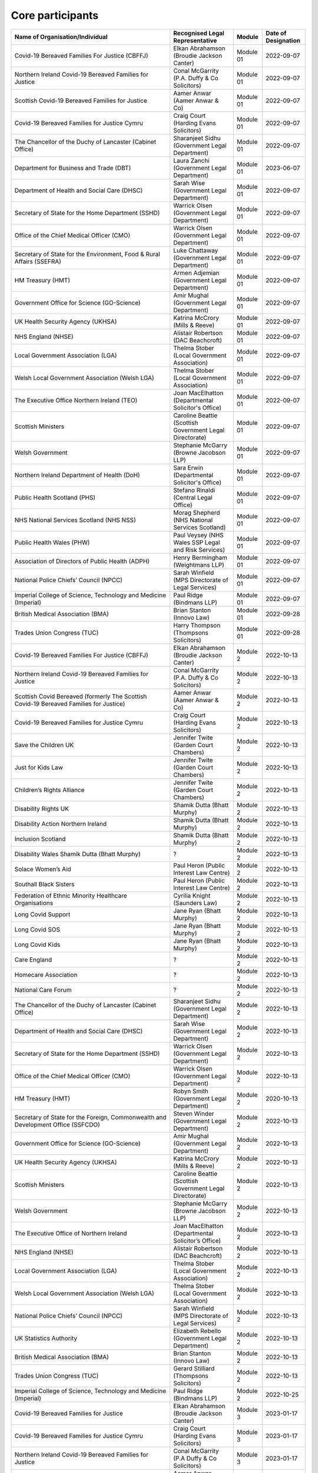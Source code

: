 Core participants
=================

.. list-table::
   :header-rows: 1

   * - Name of Organisation/Individual
     - Recognised Legal Representative
     - Module
     - Date of Designation
   * - Covid-19 Bereaved Families For Justice (CBFFJ)
     - Elkan Abrahamson (Broudie Jackson Canter)
     - Module 01
     - 2022-09-07
   * - Northern Ireland Covid-19 Bereaved Families for Justice
     - Conal McGarrity (P.A. Duffy & Co Solicitors)
     - Module 01
     - 2022-09-07
   * - Scottish Covid-19 Bereaved Families for Justice
     - Aamer Anwar (Aamer Anwar & Co)
     - Module 01
     - 2022-09-07
   * - Covid-19 Bereaved Families for Justice Cymru
     - Craig Court (Harding Evans Solicitors)
     - Module 01
     - 2022-09-07
   * - The Chancellor of the Duchy of Lancaster (Cabinet Office)
     - Sharanjeet Sidhu (Government Legal Department)
     - Module 01
     - 2022-09-07
   * - Department for Business and Trade (DBT)
     - Laura Zanchi (Government Legal Department)
     - Module 01
     - 2023-06-07
   * - Department of Health and Social Care (DHSC)
     - Sarah Wise (Government Legal Department)
     - Module 01
     - 2022-09-07
   * - Secretary of State for the Home Department (SSHD)
     - Warrick Olsen (Government Legal Department)
     - Module 01
     - 2022-09-07
   * - Office of the Chief Medical Officer (CMO)
     - Warrick Olsen (Government Legal Department)
     - Module 01
     - 2022-09-07
   * - Secretary of State for the Environment, Food & Rural Affairs (SSEFRA)
     - Luke Chattaway (Government Legal Department)
     - Module 01
     - 2022-09-07
   * - HM Treasury (HMT)
     - Armen Adjemian (Government Legal Department)
     - Module 01
     - 2022-09-07
   * - Government Office for Science (GO-Science)
     - Amir Mughal (Government Legal Department)
     - Module 01
     - 2022-09-07
   * - UK Health Security Agency (UKHSA)
     - Katrina McCrory (Mills & Reeve)
     - Module 01
     - 2022-09-07
   * - NHS England (NHSE)
     - Alistair Robertson (DAC Beachcroft)
     - Module 01
     - 2022-09-07
   * - Local Government Association (LGA)
     - Thelma Stober (Local Government Association)
     - Module 01
     - 2022-09-07
   * - Welsh Local Government Association (Welsh LGA)
     - Thelma Stober (Local Government Association)
     - Module 01
     - 2022-09-07
   * - The Executive Office Northern Ireland (TEO)
     - Joan MacElhatton (Departmental Solicitor's Office)
     - Module 01
     - 2022-09-07
   * - Scottish Ministers
     - Caroline Beattie (Scottish Government Legal Directorate)
     - Module 01
     - 2022-09-07
   * - Welsh Government
     - Stephanie McGarry (Browne Jacobson LLP)
     - Module 01
     - 2022-09-07
   * - Northern Ireland Department of Health (DoH)
     - Sara Erwin (Departmental Solicitor's Office)
     - Module 01
     - 2022-09-07
   * - Public Health Scotland (PHS)
     - Stefano Rinaldi (Central Legal Office)
     - Module 01
     - 2022-09-07
   * - NHS National Services Scotland (NHS NSS)
     - Morag Shepherd (NHS National Services Scotland)
     - Module 01
     - 2022-09-07
   * - Public Health Wales (PHW)
     - Paul Veysey (NHS Wales SSP Legal and Risk Services)
     - Module 01
     - 2022-09-07
   * - Association of Directors of Public Health (ADPH)
     - Henry Bermingham (Weightmans LLP)
     - Module 01
     - 2022-09-07
   * - National Police Chiefs’ Council (NPCC)
     - Sarah Winfield (MPS Directorate of Legal Services)
     - Module 01
     - 2022-09-07
   * - Imperial College of Science, Technology and Medicine (Imperial)
     - Paul Ridge (Bindmans LLP)
     - Module 01
     - 2022-09-07
   * - British Medical Association (BMA)
     - Brian Stanton (Innovo Law)
     - Module 01
     - 2022-09-28
   * - Trades Union Congress (TUC)
     - Harry Thompson (Thompsons Solicitors)
     - Module 01
     - 2022-09-28
   * - Covid-19 Bereaved Families For Justice (CBFFJ)
     - Elkan Abrahamson (Broudie Jackson Canter)
     - Module 2
     - 2022-10-13
   * - Northern Ireland Covid-19 Bereaved Families for Justice
     - Conal McGarrity (P.A. Duffy & Co Solicitors)
     - Module 2
     - 2022-10-13
   * - Scottish Covid Bereaved (formerly The Scottish Covid-19 Bereaved Families for Justice)
     - Aamer Anwar (Aamer Anwar & Co)
     - Module 2
     - 2022-10-13
   * - Covid-19 Bereaved Families for Justice Cymru
     - Craig Court (Harding Evans Solicitors)
     - Module 2
     - 2022-10-13
   * - Save the Children UK
     - Jennifer Twite (Garden Court Chambers)
     - Module 2
     - 2022-10-13
   * - Just for Kids Law
     - Jennifer Twite (Garden Court Chambers)
     - Module 2
     - 2022-10-13
   * - Children’s Rights Alliance
     - Jennifer Twite (Garden Court Chambers)
     - Module 2
     - 2022-10-13
   * - Disability Rights UK
     - Shamik Dutta (Bhatt Murphy)
     - Module 2
     - 2022-10-13
   * - Disability Action Northern Ireland
     - Shamik Dutta (Bhatt Murphy)
     - Module 2
     - 2022-10-13
   * - Inclusion Scotland
     - Shamik Dutta (Bhatt Murphy)
     - Module 2
     - 2022-10-13
   * - Disability Wales Shamik Dutta (Bhatt Murphy)
     - ?
     - Module 2
     - 2022-10-13
   * - Solace Women’s Aid
     - Paul Heron (Public Interest Law Centre)
     - Module 2
     - 2022-10-13
   * - Southall Black Sisters
     - Paul Heron (Public Interest Law Centre)
     - Module 2
     - 2022-10-13
   * - Federation of Ethnic Minority Healthcare Organisations
     - Cyrilia Knight (Saunders Law)
     - Module 2
     - 2022-10-13
   * - Long Covid Support
     - Jane Ryan (Bhatt Murphy)
     - Module 2
     - 2022-10-13
   * - Long Covid SOS
     - Jane Ryan (Bhatt Murphy)
     - Module 2
     - 2022-10-13
   * - Long Covid Kids
     - Jane Ryan (Bhatt Murphy)
     - Module 2
     - 2022-10-13
   * - Care England
     - ?
     - Module 2
     - 2022-10-13
   * - Homecare Association
     - ?
     - Module 2
     - 2022-10-13
   * - National Care Forum
     - ?
     - Module 2
     - 2022-10-13
   * - The Chancellor of the Duchy of Lancaster (Cabinet Office)
     - Sharanjeet Sidhu (Government Legal Department)
     - Module 2
     - 2022-10-13
   * - Department of Health and Social Care (DHSC)
     - Sarah Wise (Government Legal Department)
     - Module 2
     - 2022-10-13
   * - Secretary of State for the Home Department (SSHD)
     - Warrick Olsen (Government Legal Department)
     - Module 2
     - 2022-10-13
   * - Office of the Chief Medical Officer (CMO)
     - Warrick Olsen (Government Legal Department)
     - Module 2
     - 2022-10-13
   * - HM Treasury (HMT)
     - Robyn Smith (Government Legal Department)
     - Module 2
     - 2020-10-13
   * - Secretary of State for the Foreign, Commonwealth and Development Office (SSFCDO)
     - Steven Winder (Government Legal Department)
     - Module 2
     - 2022-10-13
   * - Government Office for Science (GO-Science)
     - Amir Mughal (Government Legal Department)
     - Module 2
     - 2022-10-13
   * - UK Health Security Agency (UKHSA)
     - Katrina McCrory (Mills & Reeve)
     - Module 2
     - 2022-10-13
   * - Scottish Ministers
     - Caroline Beattie (Scottish Government Legal Directorate)
     - Module 2
     - 2022-10-13
   * - Welsh Government
     - Stephanie McGarry (Browne Jacobson LLP)
     - Module 2
     - 2022-10-13
   * - The Executive Office of Northern Ireland
     - Joan MacElhatton (Departmental Solicitor’s Office)
     - Module 2
     - 2022-10-13
   * - NHS England (NHSE)
     - Alistair Robertson (DAC Beachcroft)
     - Module 2
     - 2022-10-13
   * - Local Government Association (LGA)
     - Thelma Stober (Local Government Association)
     - Module 2
     - 2022-10-13
   * - Welsh Local Government Association (Welsh LGA)
     - Thelma Stober (Local Government Association)
     - Module 2
     - 2022-10-13
   * - National Police Chiefs’ Council (NPCC)
     - Sarah Winfield (MPS Directorate of Legal Services)
     - Module 2
     - 2022-10-13
   * - UK Statistics Authority
     - Elizabeth Rebello (Government Legal Department)
     - Module 2
     - 2022-10-13
   * - British Medical Association (BMA)
     - Brian Stanton (Innovo Law)
     - Module 2
     - 2022-10-13
   * - Trades Union Congress (TUC)
     - Gerard Stilliard (Thompsons Solicitors)
     - Module 2
     - 2022-10-13
   * - Imperial College of Science, Technology and Medicine (Imperial)
     - Paul Ridge (Bindmans LLP)
     - Module 2
     - 2022-10-25
   * - Covid-19 Bereaved Families for Justice
     - Elkan Abrahamson (Broudie Jackson Canter)
     - Module 3
     - 2023-01-17
   * - Covid-19 Bereaved Families for Justice Cymru
     - Craig Court (Harding Evans Solicitors)
     - Module 3
     - 2023-01-17
   * - Northern Ireland Covid-19 Bereaved Families for Justice
     - Conal McGarrity (P.A Duffy & Co Solicitors)
     - Module 3
     - 2023-01-17
   * - Scottish Covid Bereaved (formerly The Scottish Covid-19 Bereaved Families for Justice)
     - Aamer Anwar (Aamer Anwar and Co)
     - Module 3
     - 2023-01-17
   * - Long Covid Kids, Long Covid Physio, Long Covid SOS and Long Covid Support
     - Jane Ryan (Bhatt Murphy Solicitors)
     - Module 3
     - 2023-01-16
   * - John’s Campaign, Care Rights UK (formerly the Relatives and Residents Association) and the Patients Association
     - Emma Jones (Leigh Day)
     - Module 3
     - 2023-02-17
   * - Clinically Vulnerable Families
     - Kim Harrison (Slater and Gordon)
     - Module 3
     - 2023-01-16
   * - Disability Charities Consortium
     - Anne-Marie Irwin (Rook Irwin Sweeney)
     - Module 3
     - 2023-01-18
   * - 13 Pregnancy, Baby and Parent Organisations: Aching Arms; Baby; Lifeline; Bliss; The Ectopic Pregnancy Trust; Group B Strep Support; ICP Support; The Lullaby Trust; Miscarriage Association; National Childbirth Trust; Pelvic Partnership; Pregnancy Sickness Support; Tommy’s; and Twins Trust
     - Kim Harrison (Slater and Gordon)
     - Module 3
     - 2023-01-17
   * - Federation of Ethnic Minority Healthcare Organisations
     - Cyrilia Knight (Saunders Law)
     - Module 3
     - 2023-01-13
   * - Frontline Migrant Health Workers Group
     - Helen Mowatt (Public Interest Law Centre)
     - Module 3
     - 2023-02-16
   * - NICE
     - Steffan Groch (DWF Law LLP)
     - Module 3
     - 2023-01-16
   * - Mind
     - Rheian Davies (Mind)
     - Module 3
     - 2023-02-16
   * - Welsh Government
     - Stephanie McGarry (Browne Jacobson LLP)
     - Module 3
     - 2023-01-17
   * - Department of Health in Northern Ireland
     - Sara Erwin (Departmental Solicitor’s Office)
     - Module 3
     - 2023-01-16
   * - Scottish Ministers
     - Caroline Beattie (Scottish Government Legal Directorate)
     - Module 3
     - 2023-01-16
   * - Secretary of State for Health and Social Care
     - Sarah Wise (Government Legal Department)
     - Module 3
     - 2023-01-18
   * - UK Health Security Agency
     - Katrina McCrory (Mills & Reeve LLP)
     - Module 3
     - 2023-02-16
   * - His Majesty’s Treasury
     - Robyn Smith (Government Legal Department)
     - Module 3
     - 2023-02-16
   * - NHS England
     - Alistair Robertson (DAC Beachcroft LLP)
     - Module 3
     - 2023-01-18
   * - Scottish Health Boards: NHS Ayrshire and Arran; NHS Borders; NHS Dumfries and Galloway; NHS Fife; NHS Forth Valley; NHS Grampian; NHS Greater Glasgow and Clyde; NHS Highland; NHS Lanarkshire; NHS Lothian; NHS Orkney; NHS Shetland; NHS Tayside and NHS Western Isles, The Scottish Ambulance Service; NHS National Waiting Times Centre Board; NHS Education for Scotland; The State Hospital; and NHS 24
     - Elaine Coull (NHS Scotland Central Legal Office)
     - Module 3
     - 2023-01-16
   * - The Welsh Ambulance Services NHS Trust
     - Gemma Cooper (NWSSP Legal and Risk Services)
     - Module 3
     - 2023-01-18
   * - Group of Welsh NHS bodies: Aneurin Bevan University Health Board; Betsi Cadwaladr University Health Board; Cwm Taf Morgannwg University Health Board; Hywel Dda University Local Health Board; Swansea Bay University Health Board; and Velindre University NHS Trust (excluding NHS Wales Shared Services Partnership)
     - Sarah Watt (NWSSP Legal and Risk Services)
     - Module 3
     - 2023-01-18
   * - Public Health Scotland
     - Stefano Rinaldi (NHS Scotland Central Legal Office)
     - Module 3
     - 2023-01-16
   * - NHS National Services Scotland
     - Morag Shepherd (Central Legal Office)
     - Module 3
     - 2023-01-18
   * - Public Health Agency for Northern Ireland
     - June Turkington (Business Service Organisation Directorate of Legal Service)
     - Module 3
     - 2023-01-17
   * - Independent Ambulance Association
     - Linda Barker (Duncan Lewis Solicitors)
     - Module 3
     - 2023-02-16
   * - Royal College of Nursing
     - Claire Whittle (Bates Wells)
     - Module 3
     - 2023-01-13
   * - Academy of Medical Royal Colleges
     - N/A
     - Module 3
     - 2023-01-13
   * - The Royal College of Anaesthetists, the Faculty of Intensive Care Medicine, and the Association of Anaesthetists
     - Sonia Campbell (Mishcon de Reya LLP)
     - Module 3
     - 2023-01-18
   * - Office of the Chief Medical Officer
     - Warrick Olsen (Government Legal Department)
     - Module 3
     - 2023-01-18
   * - British Medical Association
     - Deirdre Domingo (Innovo Law Ltd)
     - Module 3
     - 2023-01-18
   * - National Pharmacy Association
     - Brian Stanton (Innovo Law)
     - Module 3
     - 2023-02-16
   * - COVID-19 Airborne Transmission Alliance
     - Cyrilia Knight (Saunders Law)
     - Module 3
     - 2023-01-18
   * - Royal Pharmaceutical Society
     - Brian Stanton (Innovo Law)
     - Module 3
     - 2023-01-18
   * - Trades Union Congress
     - Gerard Stilliard (Thompsons Solicitors)
     - Module 3
     - 2023-01-17
   * - British Medical Association (BMA)
     - Brian Stanton (Innovo Law)
     - Module 4
     - 2023-07-17
   * - Cabinet Office
     - Sharanjeet Sidhu (Government Legal Department)
     - Module 4
     - 2023-07-17
   * - Clinically Vulnerable Families (CVF)
     - Kim Harrison (Slater & Gordon)
     - Module 4
     - 2023-07-17
   * - Covid 19 Bereaved Families for Justice Cymru (CBFJ Cymru)
     - Craig Court (Harding Evans Solicitors)
     - Module 4
     - 2023-07-17
   * - Covid 19 Bereaved Families for Justice UK (CBFFJ UK)
     - Elkan Abrahamson (Broudie Jackson Canter Solicitors)
     - Module 4
     - 2023-07-17
   * - Department for Health and Social Care (DHSC)
     - Sarah Wise (Government Legal Department)
     - Module 4
     - 2023-07-17
   * - Department for Science, Innovation and Technology (DSIT)
     - Amir Mughal (Government Legal Department)
     - Module 4
     - 2023-07-17
   * - Disability Rights UK, Disability Action Northern Ireland, Disability Wales and Inclusion Scotland
     - Shamik Dutta (Bhatt Murphy Solicitors)
     - Module 4
     - 2023-07-17
   * - Federation of Ethnic Minority Healthcare Organisations (FEMHO)
     - Cyrilia Knight (Saunders Law)
     - Module 4
     - 2023-07-17
   * - His Majesty’s Treasury (HM Treasury)
     - Robyn Smith (Government Legal Department)
     - Module 4
     - 2023-08-04
   * - Medicines and Healthcare Products Regulatory Agency (MHRA)
     - James McArthur (Government Legal Department)
     - Module 4
     - 2023-07-17
   * - Migrant Primary Care Access Group (MPCAG)
     - Paul Heron (Public Interest Law Centre)
     - Module 4
     - 2023-07-17
   * - NHS England
     - Alistair Robertson (DAC Beachcroft)
     - Module 4
     - 2023-07-17
   * - National Institute for Health and Care Excellence (NICE)
     - Mark Thompson (DWF Law LLP)
     - Module 4
     - 2023-07-17
   * - National Pharmacy Association (NPA)
     - Deirdre Domingo (Innovo Law)
     - Module 4
     - 2023-07-17
   * - Northern Ireland Covid 19 Bereaved Families for Justice (NICBFJ)
     - Conal McGarrity (P.A. Duffy Solicitors)
     - Module 4
     - 2023-07-17
   * - Northern Ireland Department of Health
     - Sara Erwin (Departmental Solicitor’s Office)
     - Module 4
     - 2023-07-17
   * - Office of the Chief Medical Officer
     - Steven Winder (Government Legal Department)
     - Module 4
     - 2023-07-17
   * - Public Health Agency Northern Ireland
     - Brian Donnelly (Directorate of Legal Services)
     - Module 4
     - 2023-07-17
   * - Public Health Scotland
     - Stefano Rinaldi (NHS Scotland Central Legal Office)
     - Module 4
     - 2023-07-17
   * - Public Health Wales
     - Rhiannon Holtham (NWSSP Legal and Risk Services)
     - Module 4
     - 2023-07-17
   * - Secretary of State for Foreign, Commonwealth and Development Affairs
     - Lesley Paton (Government Legal Department)
     - Module 4
     - 2023-07-17
   * - Scottish Covid Bereaved
     - Sarah Murray (Aamer Anwar and Co)
     - Module 4
     - 2023-07-17
   * - Scottish Health Boards (Scottish Territorial and Special Health Boards)
     - Elaine Coull (NHS Central Legal Office)
     - Module 4
     - 2023-07-17
   * - Scottish Ministers
     - Caroline Beattie (Scottish Government Legal Directorate)
     - Module 4
     - 2023-07-17
   * - The Rt Hon Baroness Arlene Foster of Aghadrumsee DBE and Paul Givan MLA
     - John McBurney (John McBurney Solicitors)
     - Module 4
     - 2023-07-17
   * - Traveller Movement
     - Martin Howe (Howe & Co Solicitors)
     - Module 4
     - 2023-07-17
   * - UK CV Family, Scottish Vaccine Injury Group and Vaccine Injured and Bereaved UK (VIBUK)
     - Terry Wilcox (Hudgell Solicitors)
     - Module 4
     - 2023-08-04
   * - UK Health Security Agency (UKHSA)
     - Olivia Barnes (Government Legal Department)
     - Module 4
     - 2023-07-17
   * - Welsh Government
     - Stephanie McGarry (Browne Jacobson LLP)
     - Module 4
     - 2023-07-17
